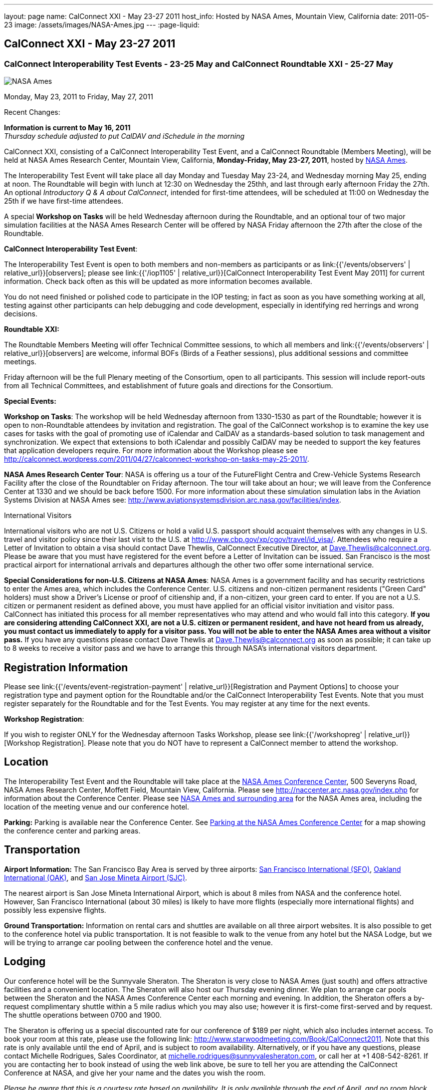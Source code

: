 ---
layout: page
name: CalConnect XXI - May 23-27 2011
host_info: Hosted by NASA Ames, Mountain View, California
date: 2011-05-23
image: /assets/images/NASA-Ames.jpg
---
:page-liquid:

== CalConnect XXI - May 23-27 2011

=== CalConnect Interoperability Test Events - 23-25 May and CalConnect Roundtable XXI - 25-27 May

[[intro]]
image:{{'/assets/images/NASA-Ames.jpg' | relative_url }}[NASA
Ames, Mountain View, California]

Monday, May 23, 2011 to Friday, May 27, 2011

Recent Changes:

*Information is current to May 16, 2011* +
_Thursday schedule adjusted to put CalDAV and iSchedule in the morning_

CalConnect XXI, consisting of a CalConnect Interoperability Test Event, and a CalConnect Roundtable (Members Meeting), will be held at NASA Ames Research Center, Mountain View, California, **Monday-Friday, May 23-27, 2011**, hosted by http://www.nasa.gov/centers/ames/home/index.html[NASA Ames].

The Interoperability Test Event will take place all day Monday and Tuesday May 23-24, and Wednesday morning May 25, ending at noon. The Roundtable will begin with lunch at 12:30 on Wednesday the 25thh, and last through early afternoon Friday the 27th. An optional __Introductory Q & A about CalConnect__, intended for first-time attendees, will be scheduled at 11:00 on Wednesday the 25th if we have first-time attendees.

A special *Workshop on Tasks* will be held Wednesday afternoon during the Roundtable, and an optional tour of two major simulation facilities at the NASA Ames Research Center will be offered by NASA Friday afternoon the 27th after the close of the Roundtable.

*CalConnect Interoperability Test Event*:

The Interoperability Test Event is open to both members and non-members as participants or as link:{{'/events/observers' | relative_url}}[observers]; please see link:{{'/iop1105' | relative_url}}[CalConnect Interoperability Test Event May 2011] for current information. Check back often as this will be updated as more information becomes available.

You do not need finished or polished code to participate in the IOP testing; in fact as soon as you have something working at all, testing against other participants can help debugging and code development, especially in identifying red herrings and wrong decisions.

*Roundtable XXI:*

The Roundtable Members Meeting will offer Technical Committee sessions, to which all members and link:{{'/events/observers' | relative_url}}[observers] are welcome, informal BOFs (Birds of a Feather sessions), plus additional sessions and committee meetings.

Friday afternoon will be the full Plenary meeting of the Consortium, open to all participants. This session will include report-outs from all Technical Committees, and establishment of future goals and directions for the Consortium.

*Special Events:*

*Workshop on Tasks*: The workshop will be held Wednesday afternoon from 1330-1530 as part of the Roundtable; however it is open to non-Roundtable attendees by invitation and registration. The goal of the CalConnect workshop is to examine the key use cases for tasks with the goal of promoting use of iCalendar and CalDAV as a standards-based solution to task management and synchronization. We expect that extensions to both iCalendar and possibly CalDAV may be needed to support the key features that application developers require. For more information about the Workshop please see http://calconnect.wordpress.com/2011/04/27/calconnect-workshop-on-tasks-may-25-2011/[].

*NASA Ames Research Center Tour*: NASA is offering us a tour of the FutureFlight Centra and Crew-Vehicle Systems Research Facility after the close of the Roundtabler on Friday afternoon. The tour will take about an hour; we will leave from the Conference Center at 1330 and we should be back before 1500. For more information about these simulation simulation labs in the Aviation Systems Division at NASA Ames see: http://www.aviationsystemsdivision.arc.nasa.gov/facilities/index[].  

International Visitors

International visitors who are not U.S. Citizens or hold a valid U.S. passport should acquaint themselves with any changes in U.S. travel and visitor policy since their last visit to the U.S. at http://www.cbp.gov/xp/cgov/travel/id_visa/[]. Attendees who require a Letter of Invitation to obtain a visa should contact Dave Thewlis, CalConnect Executive Director, at mailto:dave.thewlis@calconnect.org[Dave.Thewlis@calconnect.org]. Please be aware that you must have registered for the event before a Letter of Invitation can be issued. San Francisco is the most practical airport for international arrivals and departures although the other two offer some international service.

*Special Considerations for non-U.S. Citizens at NASA Ames*: NASA Ames is a government facility and has security restrictions to enter the Ames area, which includes the Conference Center. U.S. citizens and non-citizen permanent residents ("Green Card" holders) must show a Driver's License or proof of citienship and, if a non-citizen, your green card to enter. If you are not a U.S. citizen or permanent resident as defined above, you must have applied for an official visitor invitiation and visitor pass. CalConnect has initiated this process for all member representatives who may attend and who would fall into this category. *If you are considering attending CalConnect XXI, are not a U.S. citizen or permanent resident, and have not heard from us already, you must contact us immediately to apply for a visitor pass. You will not be able to enter the NASA Ames area without a visitor pass.* If you have any questions please contact Dave Thewlis at mailto:dave.thewlis@calconnect.org[Dave.Thewlis@calconnect.org] as soon as possible; it can take up to 8 weeks to receive a visitor pass and we have to arrange this through NASA's international visitors department.

[[registration]]
== Registration Information

Please see link:{{'/events/event-registration-payment' | relative_url}}[Registration and Payment Options] to choose your registration type and payment option for the Roundtable and/or the CalConnect Interoperability Test Events. Note that you must register separately for the Roundtable and for the Test Events. You may register at any time for the next events.

*Workshop Registration*:

If you wish to register ONLY for the Wednesday afternoon Tasks Workshop, please see link:{{'/workshopreg' | relative_url}}[Workshop Registration]. Please note that you do NOT have to represent a CalConnect member to attend the workshop.

[[location]]
== Location

The Interoperability Test Event and the Roundtable will take place at the http://naccenter.arc.nasa.gov/index.php[NASA Ames Conference Center], 500 Severyns Road, NASA Ames Research Center, Moffett Field, Mountain View, California. Please see http://naccenter.arc.nasa.gov/index.php for information about the Conference Center. Please see http://maps.google.com/maps/ms?ie=UTF8&hl=en&msa=0&msid=214983185398130768599.0004a01af2a11e4c9c429&z=15[NASA Ames and surrounding area] for the NASA Ames area, including the location of the meeting venue and our conference hotel.

*Parking:* Parking is available near the Conference Center. See http://naccenter.arc.nasa.gov/maps/img/NACC_Parking.pdf[Parking at the NASA Ames Conference Center] for a map showing the conference center and parking areas.

[[transportation]]
== Transportation

*Airport Information:* The San Francisco Bay Area is served by three airports: http://www.flysfo.com/default.asp[San Francisco International (SFO)], http://www.flyoakland.com/[Oakland International (OAK)], and http://www.sjc.org/[San Jose Mineta Airport (SJC)].

The nearest airport is San Jose Mineta International Airport, which is about 8 miles from NASA and the conference hotel. However, San Francisco International (about 30 miles) is likely to have more flights (especially more international flights) and possibly less expensive flights.

*Ground Transportation:* Information on rental cars and shuttles are available on all three airport websites. It is also possible to get to the conference hotel via public transportation. It is not feasible to walk to the venue from any hotel but the NASA Lodge, but we will be trying to arrange car pooling between the conference hotel and the venue. 

[[lodging]]
== Lodging

Our conference hotel will be the Sunnyvale Sheraton. The Sheraton is very close to NASA Ames (just south) and offers attractive facilities and a convenient location. The Sheraton will also host our Thursday evening dinner. We plan to arrange car pools between the Sheraton and the NASA Ames Conference Center each morning and evening. In addition, the Sheraton offers a by-request complimentary shuttle within a 5 mile radius which you may also use; however it is first-come first-served and by request. The shuttle operations between 0700 and 1900.

The Sheraton is offering us a special discounted rate for our conference of $189 per night, which also includes internet access. To book your room at this rate, please use the following link: http://www.starwoodmeeting.com/Book/CalConnect2011[]. Note that this rate is only available until the end of April, and is subject to room availability. Alternatively, or if you have any questions, please contact Michelle Rodrigues, Sales Coordinator, at mailto:michelle.rodrigues@sunnyvalesheraton.com[michelle.rodrigues@sunnyvalesheraton.com], or call her at +1 408-542-8261. If you are contacting her to book instead of using the web link above, be sure to tell her you are attending the CalConnect Conference at NASA, and give her your name and the dates you wish the room.

_Please be aware that this is a courtesy rate based on availability. It is only available through the end of April, and no room block has been established. Be sure to book early to take advantage of this rate._ +
 

[cols=1]
|===
.<a| *Conference Hotel:* +
*Sheraton Hotel Sunnyvale* +
1100 North Mathilda Avenue +
Sunnyvale, CA 94089 +
 (408) 745-6000 +
http://www.starwoodhotels.com/sheraton/property/overview/index.html?propertyID=754

A number of other hotels in the area are listed in the "Concierge" section of the NASA Ames Conference Center at http://naccenter.arc.nasa.gov/links.php[]. 

|===



[[test-schedule]]
== Test Event Schedule

The IOP Test Events begin at 0800 Monday morning and run all day Monday and Tuesday, plus Wednesday morning. The Roundtable begins with lunch on Wednesday and runs until early afternoon on Friday. 

[cols=3]
|===
3+.<| *CALCONNECT INTEROPERABILITY TEST EVENT* - NASA Ames Conference Center

.<a| *Monday 23 May* +
0800-0830 Opening Breakfast +
0830-1000 Testing +
1000-1030 Break +
1030-1230 Testing +
1230-1330 Lunch +
1330-1530 Testing +
1530-1600 Break +
1600-1800 Testing

1900-2100 IOP Test Dinner +
 _http://www.tiedhouse.com[The Tied House] +
954 Villa Street, Mountain View_
.<a| *Tuesday 24 May* +
0800-0830 Breakfast +
0830-1000 Testing +
1000-1030 Break +
1030-1230 Testing +
1230-1330 Lunch +
1330-1530 Testing +
1530-1600 Break +
1600-1800 Testing
.<a| *Wednesday 25 May* +
0800-0830 Breakfast +
0830-1000 Testing +
1000-1030 Break +
1030-1200 Testing +
1200-1230 Wrap-up +
1230 End of IOP Testing

1230-1330 Lunch/Opening^1^

|===



[[conference-schedule]]
== Conference Schedule

the IOP Test Events begin at 0800 Monday morning and run all day Monday and Tuesday, plus Wednesday morning. The Roundtable begins with lunch on Wednesday and runs until early afternoon on Friday. 

[cols=3]
|===
3+.<| *ROUNDTABLE XXI* - NASA Ames Conference Center

3+.<| 
.<a| *Wednesday 25 May* +
1000-1200 User Special Interest Group^2^ +
1100-1200 Introduction to CalConnect^3^ +
1230-1330 Lunch/Opening +
1315-1330 IOP Test Report +
1330-1600 Workshop on Tasks +
1600-1630 Break +
1630-1730 USIG Presentation: NASA

1730-2000 Welcome Reception^4^ +
_NASA Ames Conference Center_
.<a| *Thursday 26 May* +
0800-0830 Breakfast +
0830-1000 TC CALDAV +
1000-1030 TC iSCHEDULE +
1030-1100 Break +
1100-1230 TC XML +
1230-1330 Lunch +
1330-1430 TC MOBILE +
1430-1530 TC EVENTPUB +
1530-1600 Break +
1600-1700 TC FREEBUSY +
1700-1800 Steering Committee^5^

1900-2130 Group Dinner^6^ +
 _Faz Restaurant (Tea Room), +
Sheraton Sunnyvale_
.<a| *Friday 27 May* +
0800-0830 Breakfast +
0830-0930 TC DSI +
0930-1030 TC USECASE +
1030-1100 Break +
1100-1130 TC TIMEZONE +
1130-1200 TC Wrapup +
1200-1230 Working Lunch +
1200-1315 CalConnect Plenary Session +
1315 Close of Meeting +
1330-1500 NASA Ames Tour^7^

3+| 
3+.<a|
^1^The Wednesday lunch is for all participants in the IOP Test Events and/or Roundtable +
^2^The User Special Interest Group will meet in a separate room to be identified later. +
^3^The Introduction to CalConnect is an optional informal Q&A session for new attendees (observers or new member representatives) +
^4^All Roundtable and/or IOP Test Events participants are invited to the Wednesday evening reception +
^5^Member reprsentatives not on the Steering Committee are invited to attend the SC meeting. This meeting is closed to Observers +
^6^All Roundtable participants are invited to the group dinner on Thursday. Dinner reception starting at 7:00; seating for dinner at 7:45 +
^7^The tour will leave from and return to the NASA Conference Center.

Breakfast, lunch, and morning and afternoon breaks will be served to all participants in the Roundtable and the IOP test events and are included in your registration fees. 

|===

[[agendas]]
=== Topical Agendas

[cols=2]
|===
.<a|
*Workshop on Tasks* Wed 1330-1600 +
1. Introduction +
2. Review of current task based applications and services +
3. Introduction to tasks in iCalendar and CalDAV +
4. Examination of key use cases +
 - where do iCalendar and CalDAV fall short? +
5. Conclusions +
5.1 What is needed to support a standards-based task management system +
5.2 What can CalConnect do to help?

*TC CALDAV* Thu 1300-1430 +
1. Overview +
1.1 Charter +
2. Progress and Status Update +
2.1 IETF +
2.2 CalConnect +
3. Open Discussions +
3.1 CalDAV Scheduling +
3.2 Managed Attachments +
3.3 Calendar Alarms +
3.4 Multiple Component Types Support +
4. Moving Forward +
4.1 Plan of Action +
4.2 Next Conference Calls

*TC DSI* Fri 0830-0930 +
1. Problem statement/charter recap +
2. Icon design progress on hold +
3. Review use cases recently completed +
4. Demo of a few proof-of-concepts +
5. You can help! +
 - Javascript skills needed +
 - Scripting calendars from Google, Yahoo, etc.

*TC EVENTPUB* Thu 1530-1630 +
1. Review of the TC +
2. Updates on vpoll status +
3. Office Hours applications +
4. Vavailability +
5. Meeting proposal protocol +
6. Next steps
.<a|
*TC FREEBUSY* Thu 0830-0930 +
1. Review of the TC +
2. Updates on vpoll status +
3. Office Hours applications +
4. Vavailability +
5. Meeting proposal protocol +
6. Next

*TC IOPTEST* Wed 1315-1330 +
Review of IOP test participant findings

*TC iSCHEDULE* Thu 1430-1500 +
1. Overview +
1.1 Charter +
2. Progress and Status Update +
3. Open Discussions +
3.1 DomainKeys Security Tagging (DOSETA) +
4. Moving Forward +
4.1 Plan of Action +
4.2 Next Conference Calls

*TC MOBILE* Thu 1630-1700 +
1. Microsoft EAS Announcement +
2. Discussion of mobile-specific location-based use cases +
3. CalDAV Extensions for use cases +
4. Next calls

*TC TIMEZONE* Fri 1100-1130 +
1. Update on the timezones spec +
2. Timezones by reference - do clients need the spec? +
3. Timezones and DATE values +
4. The state of Olson data and IANA +
5. Plans for the next 4 months +
6. Next call

*TC USECASE* Fri 0930-1030 +
1. Open discussion on possible UseCase work +
to benefit other Technical Committees.

*TC XML* Thu 1030-1200 +
1. Introduction +
2. State of the iCalendar in XML (xCal) Internet Draft +
3. Presentation on work for SmartGrid +
4. Calendaring in a SOAPy world - updates +
5. Discussion +
6. Next steps

|===

 

==== Scheduled BOFs

Requests for BOF sessions can be made at the Wednesday opening and known BOFs will be scheduled at that time. However spontaneous BOF sessions are welcome to be called at BOF session time during the Roundtable.